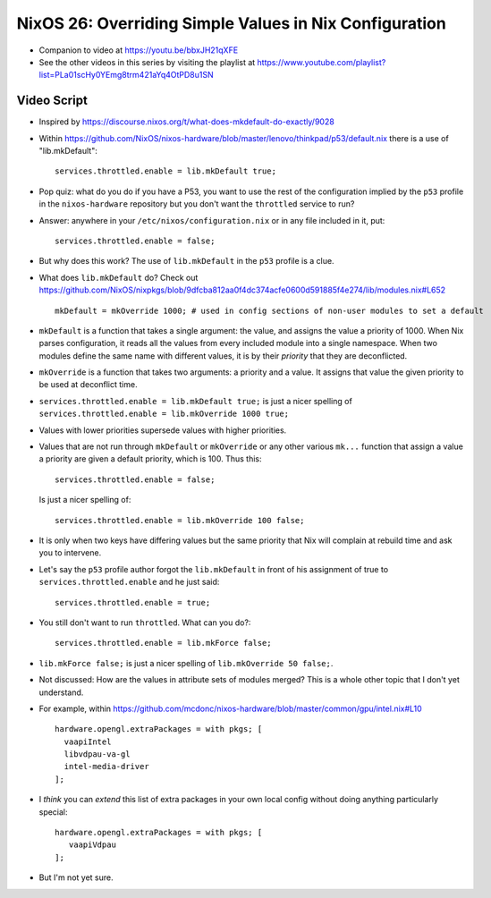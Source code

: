 NixOS 26: Overriding Simple Values in Nix Configuration
=======================================================

- Companion to video at https://youtu.be/bbxJH21qXFE

- See the other videos in this series by visiting the playlist at
  https://www.youtube.com/playlist?list=PLa01scHy0YEmg8trm421aYq4OtPD8u1SN

Video Script
------------

- Inspired by https://discourse.nixos.org/t/what-does-mkdefault-do-exactly/9028

- Within
  https://github.com/NixOS/nixos-hardware/blob/master/lenovo/thinkpad/p53/default.nix
  there is a use of "lib.mkDefault"::
    
   services.throttled.enable = lib.mkDefault true;

- Pop quiz: what do you do if you have a P53, you want to use the rest of the
  configuration implied by the ``p53`` profile in the ``nixos-hardware``
  repository but you don't want the ``throttled`` service to run?

- Answer: anywhere in your ``/etc/nixos/configuration.nix`` or in any file
  included in it, put::

    services.throttled.enable = false;

- But why does this work?  The use of ``lib.mkDefault`` in the ``p53`` profile
  is a clue.

- What does ``lib.mkDefault`` do?  Check out
  https://github.com/NixOS/nixpkgs/blob/9dfcba812aa0f4dc374acfe0600d591885f4e274/lib/modules.nix#L652 ::

     mkDefault = mkOverride 1000; # used in config sections of non-user modules to set a default

- ``mkDefault`` is a function that takes a single argument: the value, and
  assigns the value a priority of 1000.  When Nix parses configuration, it
  reads all the values from every included module into a single namespace.
  When two modules define the same name with different values, it is by their
  *priority* that they are deconflicted.

- ``mkOverride`` is a function that takes two arguments: a priority and a
  value.  It assigns that value the given priority to be used at deconflict
  time.

- ``services.throttled.enable = lib.mkDefault true;`` is just a nicer spelling
  of ``services.throttled.enable = lib.mkOverride 1000 true;``

- Values with lower priorities supersede values with higher priorities.

- Values that are not run through ``mkDefault`` or ``mkOverride`` or any other
  various ``mk...`` function that assign a value a priority are given a
  default priority, which is 100.  Thus this::

    services.throttled.enable = false;

  Is just a nicer spelling of::

    services.throttled.enable = lib.mkOverride 100 false;

- It is only when two keys have differing values but the same priority that Nix
  will complain at rebuild time and ask you to intervene.

- Let's say the ``p53`` profile author forgot the ``lib.mkDefault`` in front of
  his assignment of true to ``services.throttled.enable`` and he just said::

    services.throttled.enable = true;

- You still don't want to run ``throttled``.  What can you do?::

    services.throttled.enable = lib.mkForce false;

- ``lib.mkForce false;`` is just a nicer spelling of ``lib.mkOverride 50 false;``.

- Not discussed: How are the values in attribute sets of modules merged?  This
  is a whole other topic that I don't yet understand.

- For example, within
  https://github.com/mcdonc/nixos-hardware/blob/master/common/gpu/intel.nix#L10 ::

      hardware.opengl.extraPackages = with pkgs; [
        vaapiIntel
        libvdpau-va-gl
        intel-media-driver
      ];

- I *think* you can *extend* this list of extra packages in your own local
  config without doing anything particularly special::

     hardware.opengl.extraPackages = with pkgs; [
        vaapiVdpau
     ];

- But I'm not yet sure.

  
